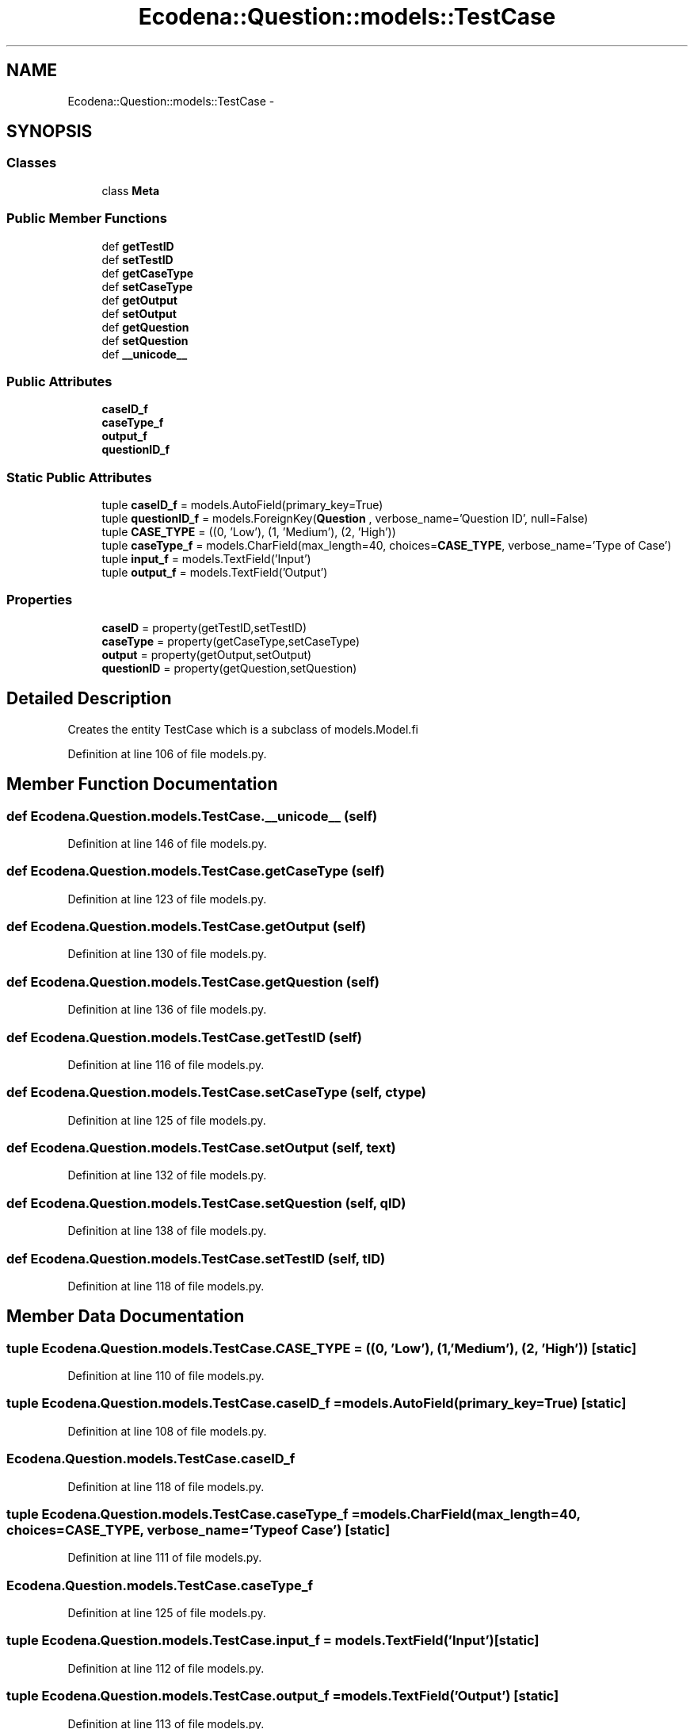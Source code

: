 .TH "Ecodena::Question::models::TestCase" 3 "Sun Mar 25 2012" "Version 1.0" "Ecodena" \" -*- nroff -*-
.ad l
.nh
.SH NAME
Ecodena::Question::models::TestCase \- 
.SH SYNOPSIS
.br
.PP
.SS "Classes"

.in +1c
.ti -1c
.RI "class \fBMeta\fP"
.br
.in -1c
.SS "Public Member Functions"

.in +1c
.ti -1c
.RI "def \fBgetTestID\fP"
.br
.ti -1c
.RI "def \fBsetTestID\fP"
.br
.ti -1c
.RI "def \fBgetCaseType\fP"
.br
.ti -1c
.RI "def \fBsetCaseType\fP"
.br
.ti -1c
.RI "def \fBgetOutput\fP"
.br
.ti -1c
.RI "def \fBsetOutput\fP"
.br
.ti -1c
.RI "def \fBgetQuestion\fP"
.br
.ti -1c
.RI "def \fBsetQuestion\fP"
.br
.ti -1c
.RI "def \fB__unicode__\fP"
.br
.in -1c
.SS "Public Attributes"

.in +1c
.ti -1c
.RI "\fBcaseID_f\fP"
.br
.ti -1c
.RI "\fBcaseType_f\fP"
.br
.ti -1c
.RI "\fBoutput_f\fP"
.br
.ti -1c
.RI "\fBquestionID_f\fP"
.br
.in -1c
.SS "Static Public Attributes"

.in +1c
.ti -1c
.RI "tuple \fBcaseID_f\fP = models.AutoField(primary_key=True)"
.br
.ti -1c
.RI "tuple \fBquestionID_f\fP = models.ForeignKey(\fBQuestion\fP , verbose_name='Question ID', null=False)"
.br
.ti -1c
.RI "tuple \fBCASE_TYPE\fP = ((0, 'Low'), (1, 'Medium'), (2, 'High'))"
.br
.ti -1c
.RI "tuple \fBcaseType_f\fP = models.CharField(max_length=40, choices=\fBCASE_TYPE\fP, verbose_name='Type of Case')"
.br
.ti -1c
.RI "tuple \fBinput_f\fP = models.TextField('Input')"
.br
.ti -1c
.RI "tuple \fBoutput_f\fP = models.TextField('Output')"
.br
.in -1c
.SS "Properties"

.in +1c
.ti -1c
.RI "\fBcaseID\fP = property(getTestID,setTestID)"
.br
.ti -1c
.RI "\fBcaseType\fP = property(getCaseType,setCaseType)"
.br
.ti -1c
.RI "\fBoutput\fP = property(getOutput,setOutput)"
.br
.ti -1c
.RI "\fBquestionID\fP = property(getQuestion,setQuestion)"
.br
.in -1c
.SH "Detailed Description"
.PP 
.PP
.nf
Creates the entity TestCase which is a subclass of models.Model.fi
.PP
 
.PP
Definition at line 106 of file models.py.
.SH "Member Function Documentation"
.PP 
.SS "def Ecodena.Question.models.TestCase.__unicode__ (self)"
.PP
Definition at line 146 of file models.py.
.SS "def Ecodena.Question.models.TestCase.getCaseType (self)"
.PP
Definition at line 123 of file models.py.
.SS "def Ecodena.Question.models.TestCase.getOutput (self)"
.PP
Definition at line 130 of file models.py.
.SS "def Ecodena.Question.models.TestCase.getQuestion (self)"
.PP
Definition at line 136 of file models.py.
.SS "def Ecodena.Question.models.TestCase.getTestID (self)"
.PP
Definition at line 116 of file models.py.
.SS "def Ecodena.Question.models.TestCase.setCaseType (self, ctype)"
.PP
Definition at line 125 of file models.py.
.SS "def Ecodena.Question.models.TestCase.setOutput (self, text)"
.PP
Definition at line 132 of file models.py.
.SS "def Ecodena.Question.models.TestCase.setQuestion (self, qID)"
.PP
Definition at line 138 of file models.py.
.SS "def Ecodena.Question.models.TestCase.setTestID (self, tID)"
.PP
Definition at line 118 of file models.py.
.SH "Member Data Documentation"
.PP 
.SS "tuple \fBEcodena.Question.models.TestCase.CASE_TYPE\fP = ((0, 'Low'), (1, 'Medium'), (2, 'High'))\fC [static]\fP"
.PP
Definition at line 110 of file models.py.
.SS "tuple \fBEcodena.Question.models.TestCase.caseID_f\fP = models.AutoField(primary_key=True)\fC [static]\fP"
.PP
Definition at line 108 of file models.py.
.SS "\fBEcodena.Question.models.TestCase.caseID_f\fP"
.PP
Definition at line 118 of file models.py.
.SS "tuple \fBEcodena.Question.models.TestCase.caseType_f\fP = models.CharField(max_length=40, choices=\fBCASE_TYPE\fP, verbose_name='Type of Case')\fC [static]\fP"
.PP
Definition at line 111 of file models.py.
.SS "\fBEcodena.Question.models.TestCase.caseType_f\fP"
.PP
Definition at line 125 of file models.py.
.SS "tuple \fBEcodena.Question.models.TestCase.input_f\fP = models.TextField('Input')\fC [static]\fP"
.PP
Definition at line 112 of file models.py.
.SS "tuple \fBEcodena.Question.models.TestCase.output_f\fP = models.TextField('Output')\fC [static]\fP"
.PP
Definition at line 113 of file models.py.
.SS "\fBEcodena.Question.models.TestCase.output_f\fP"
.PP
Definition at line 132 of file models.py.
.SS "tuple \fBEcodena.Question.models.TestCase.questionID_f\fP = models.ForeignKey(\fBQuestion\fP , verbose_name='Question ID', null=False)\fC [static]\fP"
.PP
Definition at line 109 of file models.py.
.SS "\fBEcodena.Question.models.TestCase.questionID_f\fP"
.PP
Definition at line 138 of file models.py.
.SH "Property Documentation"
.PP 
.SS "Ecodena.Question.models.TestCase.caseID = property(getTestID,setTestID)\fC [static]\fP"
.PP
Definition at line 120 of file models.py.
.SS "Ecodena.Question.models.TestCase.caseType = property(getCaseType,setCaseType)\fC [static]\fP"
.PP
Definition at line 127 of file models.py.
.SS "Ecodena.Question.models.TestCase.output = property(getOutput,setOutput)\fC [static]\fP"
.PP
Definition at line 134 of file models.py.
.SS "Ecodena.Question.models.TestCase.questionID = property(getQuestion,setQuestion)\fC [static]\fP"
.PP
Definition at line 140 of file models.py.

.SH "Author"
.PP 
Generated automatically by Doxygen for Ecodena from the source code.

